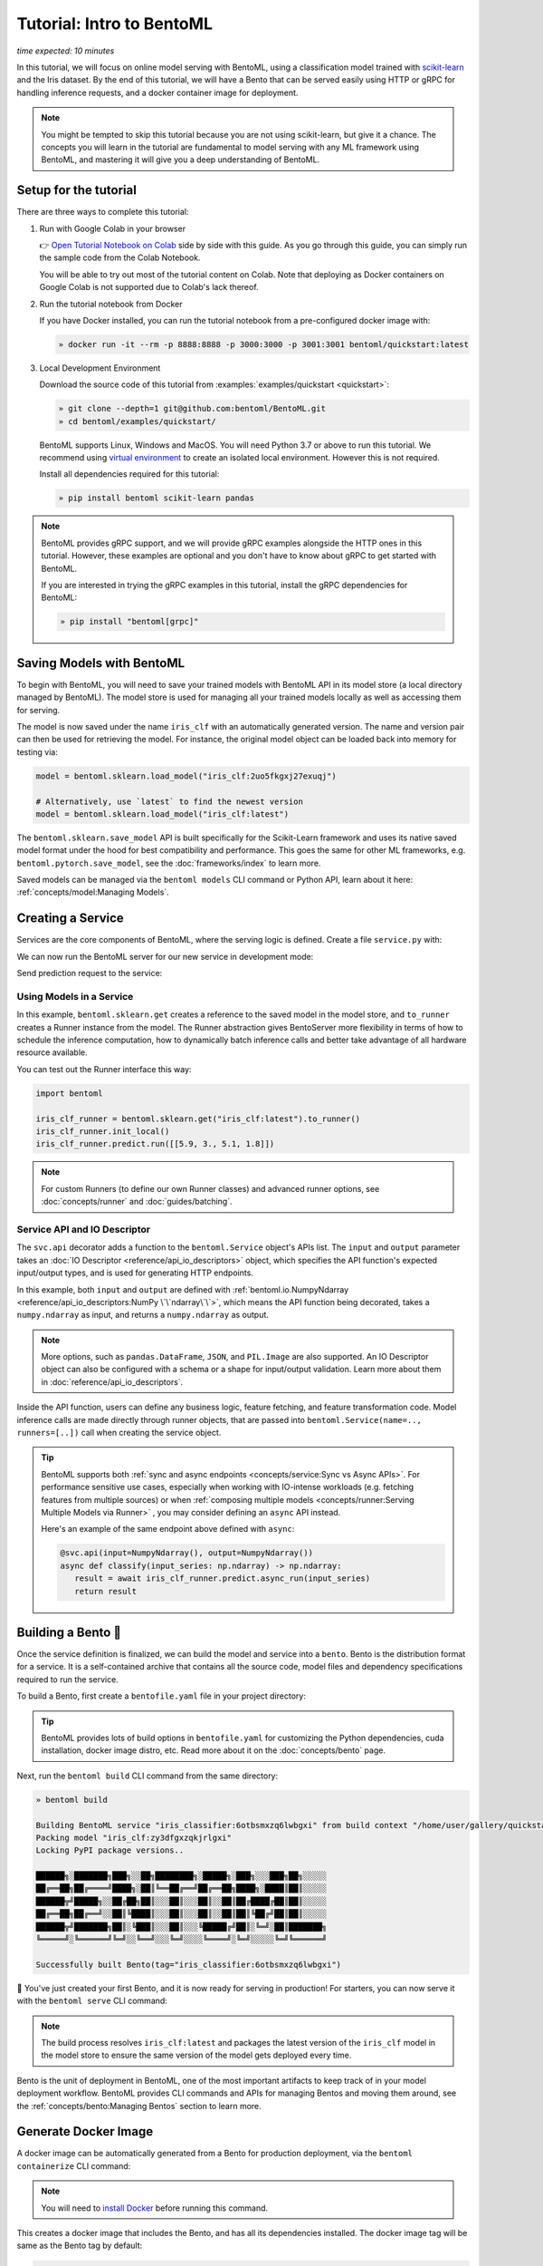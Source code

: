 ==========================
Tutorial: Intro to BentoML
==========================

*time expected: 10 minutes*

In this tutorial, we will focus on online model serving with BentoML, using a
classification model trained with `scikit-learn <https://scikit-learn.org/stable/>`_ and the Iris dataset.
By the end of this tutorial, we will have a Bento that can be served easily using HTTP or gRPC for handling inference requests, and a docker
container image for deployment.


.. note::

    You might be tempted to skip this tutorial because you are not using scikit-learn,
    but give it a chance. The concepts you will learn in the tutorial are fundamental to
    model serving with any ML framework using BentoML, and mastering it will give you a
    deep understanding of BentoML.


Setup for the tutorial
----------------------

There are three ways to complete this tutorial:

#. Run with Google Colab in your browser

   👉 `Open Tutorial Notebook on Colab <https://colab.research.google.com/github/bentoml/BentoML/blob/main/examples/quickstart/iris_classifier.ipynb>`_
   side by side with this guide. As you go through this guide, you can simply run the
   sample code from the Colab Notebook.

   You will be able to try out most of the tutorial content on Colab. Note that deploying
   as Docker containers on Google Colab is not supported due to Colab's lack thereof.

#. Run the tutorial notebook from Docker

   If you have Docker installed, you can run the tutorial notebook from a pre-configured
   docker image with:

   .. code-block:: bash

      » docker run -it --rm -p 8888:8888 -p 3000:3000 -p 3001:3001 bentoml/quickstart:latest

#. Local Development Environment

   Download the source code of this tutorial from :examples:`examples/quickstart <quickstart>`:

   .. code-block:: bash

      » git clone --depth=1 git@github.com:bentoml/BentoML.git
      » cd bentoml/examples/quickstart/

   BentoML supports Linux, Windows and MacOS. You will need Python 3.7 or above to run
   this tutorial. We recommend using `virtual environment <https://docs.python.org/3/library/venv.html>`_
   to create an isolated local environment. However this is not required.

   Install all dependencies required for this tutorial:

   .. code-block:: bash

      » pip install bentoml scikit-learn pandas

.. note::

   BentoML provides gRPC support, and we will provide gRPC examples alongside the HTTP
   ones in this tutorial. However, these examples are optional and you don't have to
   know about gRPC to get started with BentoML.

   If you are interested in trying the gRPC examples in this tutorial, install
   the gRPC dependencies for BentoML:

   .. code-block:: bash

      » pip install "bentoml[grpc]"


Saving Models with BentoML
--------------------------

To begin with BentoML, you will need to save your trained models with BentoML API in
its model store (a local directory managed by BentoML). The model store is used for
managing all your trained models locally as well as accessing them for serving.

.. code-block:: python
   :emphasize-lines: 14,15

   import bentoml

   from sklearn import svm
   from sklearn import datasets

   # Load training data set
   iris = datasets.load_iris()
   X, y = iris.data, iris.target

   # Train the model
   clf = svm.SVC(gamma='scale')
   clf.fit(X, y)

   # Save model to the BentoML local model store
   saved_model = bentoml.sklearn.save_model("iris_clf", clf)
   print(f"Model saved: {saved_model}")

   # Model saved: Model(tag="iris_clf:zy3dfgxzqkjrlgxi")


The model is now saved under the name ``iris_clf`` with an automatically generated
version. The name and version pair can then be used for retrieving the model. For
instance, the original model object can be loaded back into memory for testing via:

.. code-block:: python

   model = bentoml.sklearn.load_model("iris_clf:2uo5fkgxj27exuqj")

   # Alternatively, use `latest` to find the newest version
   model = bentoml.sklearn.load_model("iris_clf:latest")


The ``bentoml.sklearn.save_model`` API is built specifically for the Scikit-Learn
framework and uses its native saved model format under the hood for best compatibility
and performance. This goes the same for other ML frameworks, e.g.
``bentoml.pytorch.save_model``, see the :doc:`frameworks/index` to learn more.


.. seealso::

   It is possible to use pre-trained models directly with BentoML or import existing
   trained model files to BentoML. Learn more about it from :doc:`concepts/model`.


Saved models can be managed via the ``bentoml models`` CLI command or Python API,
learn about it here: :ref:`concepts/model:Managing Models`.


Creating a Service
------------------

Services are the core components of BentoML, where the serving logic is defined. Create
a file ``service.py`` with:

.. code-block:: python
   :caption: `service.py`

    import numpy as np
    import bentoml
    from bentoml.io import NumpyNdarray

    iris_clf_runner = bentoml.sklearn.get("iris_clf:latest").to_runner()

    svc = bentoml.Service("iris_classifier", runners=[iris_clf_runner])

    @svc.api(input=NumpyNdarray(), output=NumpyNdarray())
    def classify(input_series: np.ndarray) -> np.ndarray:
        result = iris_clf_runner.predict.run(input_series)
        return result


We can now run the BentoML server for our new service in development mode:

.. tab-set::

    .. tab-item:: HTTP
       :sync: http

       .. code-block:: bash

          » bentoml serve service:svc --development --reload
          2022-09-18T21:11:22-0700 [INFO] [cli] Prometheus metrics for HTTP BentoServer from "service.py:svc" can be accessed at http://localhost:3000/metrics.
          2022-09-18T21:11:22-0700 [INFO] [cli] Starting development HTTP BentoServer from "service.py:svc" listening on 0.0.0.0:3000 (Press CTRL+C to quit)
          2022-09-18 21:11:23 circus[80177] [INFO] Loading the plugin...
          2022-09-18 21:11:23 circus[80177] [INFO] Endpoint: 'tcp://127.0.0.1:61825'
          2022-09-18 21:11:23 circus[80177] [INFO] Pub/sub: 'tcp://127.0.0.1:61826'
          2022-09-18T21:11:23-0700 [INFO] [observer] Watching directories: ['~/workspace/bentoml/examples/quickstart', '~/bentoml/models']

    .. tab-item:: gRPC
       :sync: grpc

       .. code-block:: bash

          » bentoml serve-grpc service:svc --development --reload --enable-reflection
          2022-09-18T21:12:18-0700 [INFO] [cli] Prometheus metrics for gRPC BentoServer from "service.py:svc" can be accessed at http://localhost:3001.
          2022-09-18T21:12:18-0700 [INFO] [cli] Starting development gRPC BentoServer from "service.py:svc" listening on 0.0.0.0:3000 (Press CTRL+C to quit)
          2022-09-18 21:12:19 circus[81102] [INFO] Loading the plugin...
          2022-09-18 21:12:19 circus[81102] [INFO] Endpoint: 'tcp://127.0.0.1:61849'
          2022-09-18 21:12:19 circus[81102] [INFO] Pub/sub: 'tcp://127.0.0.1:61850'
          2022-09-18T21:12:19-0700 [INFO] [observer] Watching directories: ['~/workspace/bentoml/examples/quickstart', '~/bentoml/models']

Send prediction request to the service:

.. tab-set::

   .. tab-item:: HTTP
      :sync: http

      .. tab-set::

         .. tab-item:: Python
            :sync: python-client

            .. code-block:: python

               import requests

               requests.post(
                  "http://127.0.0.1:3000/classify",
                  headers={"content-type": "application/json"},
                  data="[[5.9, 3, 5.1, 1.8]]",
               ).text

         .. tab-item:: CURL
            :sync: curl-client

            .. code-block:: bash

               » curl -X POST \
                  -H "content-type: application/json" \
                  --data "[[5.9, 3, 5.1, 1.8]]" \
                  http://127.0.0.1:3000/classify

         .. tab-item:: Browser
            :sync: browser-client

            Open http://127.0.0.1:3000 in your browser and send test request from the web UI.

   .. tab-item:: gRPC
      :sync: grpc

      .. tab-set::

         .. tab-item:: Python
            :sync: python-client

            .. code-block:: python

               import grpc
               import numpy as np
               from bentoml.grpc.utils import import_generated_stubs

               pb, services = import_generated_stubs()

               with grpc.insecure_channel("localhost:3000") as channel:
                  stub = services.BentoServiceStub(channel)

                  req: pb.Response = stub.Call(
                     request=pb.Request(
                           api_name="classify",
                           ndarray=pb.NDArray(
                              dtype=pb.NDArray.DTYPE_FLOAT,
                              shape=(1, 4),
                              float_values=[5.9, 3, 5.1, 1.8],
                           ),
                     )
                  )
                  print(req)

         .. tab-item:: grpcURL
            :sync: curl-client

            We will use `fullstorydev/grpcurl <https://github.com/fullstorydev/grpcurl>`_ to send a CURL-like request to the gRPC BentoServer.

            Note that we will use `docker <https://docs.docker.com/get-docker/>`_ to run the ``grpcurl`` command.

            .. tab-set::

               .. tab-item:: MacOS/Windows
                  :sync: macwin

                  .. code-block:: bash

                     » docker run -i --rm fullstorydev/grpcurl -d @ -plaintext host.docker.internal:3000 bentoml.grpc.v1.BentoService/Call <<EOM
                     {
                        "apiName": "classify",
                        "ndarray": {
                           "shape": [1, 4],
                           "floatValues": [5.9, 3, 5.1, 1.8]
                        }
                     }
                     EOM

               .. tab-item:: Linux
                  :sync: Linux

                  .. code-block:: bash

                     » docker run -i --rm --network=host fullstorydev/grpcurl -d @ -plaintext 0.0.0.0:3000 bentoml.grpc.v1.BentoService/Call <<EOM
                     {
                        "apiName": "classify",
                        "ndarray": {
                           "shape": [1, 4],
                           "floatValues": [5.9, 3, 5.1, 1.8]
                        }
                     }
                     EOM

         .. tab-item:: Browser
            :sync: browser-client

            We will use `fullstorydev/grpcui <https://github.com/fullstorydev/grpcui>`_ to send request from a web browser.

            Note that we will use `docker <https://docs.docker.com/get-docker/>`_ to run the ``grpcui`` command.

            .. tab-set::

               .. tab-item:: MacOS/Windows
                  :sync: macwin

                  .. code-block:: bash

                     » docker run --init --rm -p 8080:8080 fullstorydev/grpcui -plaintext host.docker.internal:3000

               .. tab-item:: Linux
                  :sync: Linux

                  .. code-block:: bash

                     » docker run --init --rm -p 8080:8080 --network=host fullstorydev/grpcui -plaintext 0.0.0.0:3000


            Proceed to http://127.0.0.1:8080 in your browser and send test request from the web UI.


Using Models in a Service
~~~~~~~~~~~~~~~~~~~~~~~~~

In this example, ``bentoml.sklearn.get`` creates a reference to the saved model
in the model store, and ``to_runner`` creates a Runner instance from the model.
The Runner abstraction gives BentoServer more flexibility in terms of how to schedule
the inference computation, how to dynamically batch inference calls and better take
advantage of all hardware resource available.

You can test out the Runner interface this way:

.. code-block:: python

   import bentoml

   iris_clf_runner = bentoml.sklearn.get("iris_clf:latest").to_runner()
   iris_clf_runner.init_local()
   iris_clf_runner.predict.run([[5.9, 3., 5.1, 1.8]])

.. note::

   For custom Runners (to define our own Runner classes) and advanced runner options,
   see :doc:`concepts/runner` and :doc:`guides/batching`.


Service API and IO Descriptor
~~~~~~~~~~~~~~~~~~~~~~~~~~~~~

The ``svc.api`` decorator adds a function to the ``bentoml.Service`` object's
APIs list. The ``input`` and ``output`` parameter takes an
:doc:`IO Descriptor <reference/api_io_descriptors>` object, which specifies the API
function's expected input/output types, and is used for generating HTTP endpoints.

In this example, both ``input`` and ``output`` are defined with
:ref:`bentoml.io.NumpyNdarray <reference/api_io_descriptors:NumPy \`\`ndarray\`\`>`, which means
the API function being decorated, takes a ``numpy.ndarray`` as input, and returns a
``numpy.ndarray`` as output.

.. note::

   More options, such as ``pandas.DataFrame``, ``JSON``, and ``PIL.Image``
   are also supported. An IO Descriptor object can also be configured with a schema or
   a shape for input/output validation. Learn more about them in
   :doc:`reference/api_io_descriptors`.

Inside the API function, users can define any business logic, feature fetching, and
feature transformation code. Model inference calls are made directly through runner
objects, that are passed into ``bentoml.Service(name=.., runners=[..])`` call when
creating the service object.

.. tip::

   BentoML supports both :ref:`sync and async endpoints <concepts/service:Sync vs Async APIs>`.
   For performance sensitive use cases, especially when working with IO-intense
   workloads (e.g. fetching features from multiple sources) or when
   :ref:`composing multiple models <concepts/runner:Serving Multiple Models via Runner>` , you may consider defining an
   ``async`` API instead.

   Here's an example of the same endpoint above defined with ``async``:

   .. code-block:: python

      @svc.api(input=NumpyNdarray(), output=NumpyNdarray())
      async def classify(input_series: np.ndarray) -> np.ndarray:
         result = await iris_clf_runner.predict.async_run(input_series)
         return result


Building a Bento 🍱
-------------------

Once the service definition is finalized, we can build the model and service into a
``bento``. Bento is the distribution format for a service. It is a self-contained
archive that contains all the source code, model files and dependency specifications
required to run the service.

To build a Bento, first create a ``bentofile.yaml`` file in your project directory:

.. tab-set::

    .. tab-item:: HTTP
       :sync: http

       .. code-block:: yaml

          service: "service:svc"  # Same as the argument passed to `bentoml serve`
          labels:
             owner: bentoml-team
             stage: dev
          include:
          - "*.py"  # A pattern for matching which files to include in the bento
          python:
             packages:  # Additional pip packages required by the service
             - scikit-learn
             - pandas

    .. tab-item:: gRPC
       :sync: grpc

       .. code-block:: yaml

          service: "service:svc"  # Same as the argument passed to `bentoml serve`
          labels:
             owner: bentoml-team
             stage: dev
          include:
          - "*.py"  # A pattern for matching which files to include in the bento
          python:
             packages:  # Additional pip packages required by the service
             - bentoml[grpc]
             - scikit-learn
             - pandas

.. tip::

   BentoML provides lots of build options in ``bentofile.yaml`` for customizing the
   Python dependencies, cuda installation, docker image distro, etc. Read more about it
   on the :doc:`concepts/bento` page.


Next, run the ``bentoml build`` CLI command from the same directory:

.. code-block:: bash

    » bentoml build

    Building BentoML service "iris_classifier:6otbsmxzq6lwbgxi" from build context "/home/user/gallery/quickstart"
    Packing model "iris_clf:zy3dfgxzqkjrlgxi"
    Locking PyPI package versions..

    ██████╗░███████╗███╗░░██╗████████╗░█████╗░███╗░░░███╗██╗░░░░░
    ██╔══██╗██╔════╝████╗░██║╚══██╔══╝██╔══██╗████╗░████║██║░░░░░
    ██████╦╝█████╗░░██╔██╗██║░░░██║░░░██║░░██║██╔████╔██║██║░░░░░
    ██╔══██╗██╔══╝░░██║╚████║░░░██║░░░██║░░██║██║╚██╔╝██║██║░░░░░
    ██████╦╝███████╗██║░╚███║░░░██║░░░╚█████╔╝██║░╚═╝░██║███████╗
    ╚═════╝░╚══════╝╚═╝░░╚══╝░░░╚═╝░░░░╚════╝░╚═╝░░░░░╚═╝╚══════╝

    Successfully built Bento(tag="iris_classifier:6otbsmxzq6lwbgxi")

🎉 You've just created your first Bento, and it is now ready for serving in production!
For starters, you can now serve it with the ``bentoml serve`` CLI command:

.. tab-set::

    .. tab-item:: HTTP
       :sync: http

       .. code-block:: bash

          » bentoml serve iris_classifier:latest

          2022-09-18T21:22:17-0700 [INFO] [cli] Environ for worker 0: set CPU thread count to 10
          2022-09-18T21:22:17-0700 [INFO] [cli] Prometheus metrics for HTTP BentoServer from "iris_classifier:latest" can be accessed at http://0.0.0.0:3000/metrics.
          2022-09-18T21:22:18-0700 [INFO] [cli] Starting production HTTP BentoServer from "iris_classifier:latest" running on http://0.0.0.0:3000 (Press CTRL+C to quit)

    .. tab-item:: gRPC
       :sync: grpc

       .. code-block:: bash

          » bentoml serve-grpc iris_classifier:latest

          2022-09-18T21:23:11-0700 [INFO] [cli] Environ for worker 0: set CPU thread count to 10
          2022-09-18T21:23:11-0700 [INFO] [cli] Prometheus metrics for gRPC BentoServer from "iris_classifier:latest" can be accessed at http://0.0.0.0:3001.
          2022-09-18T21:23:11-0700 [INFO] [cli] Starting production gRPC BentoServer from "iris_classifier:latest" running on http://0.0.0.0:3000 (Press CTRL+C to quit)

.. note::

   The build process resolves ``iris_clf:latest`` and packages the latest version of the ``iris_clf`` model in the model store to ensure the same version of the model gets deployed every time.


Bento is the unit of deployment in BentoML, one of the most important artifacts to keep
track of in your model deployment workflow. BentoML provides CLI commands and APIs for
managing Bentos and moving them around, see the :ref:`concepts/bento:Managing Bentos`
section to learn more.


Generate Docker Image
---------------------

A docker image can be automatically generated from a Bento for production deployment,
via the ``bentoml containerize`` CLI command:

.. tab-set::

    .. tab-item:: HTTP
       :sync: http

       .. code-block:: bash

          » bentoml containerize iris_classifier:latest

          Building docker image for Bento(tag="iris_classifier:6otbsmxzq6lwbgxi")...
          Successfully built docker image for "iris_classifier:6otbsmxzq6lwbgxi" with tags "iris_classifier:6otbsmxzq6lwbgxi"
          To run your newly built Bento container, pass "iris_classifier:6otbsmxzq6lwbgxi" to "docker run". For example: "docker run -it --rm -p 3000:3000 iris_classifier:6otbsmxzq6lwbgxi serve".

    .. tab-item:: gRPC
       :sync: grpc

       .. code-block:: bash

          » bentoml containerize iris_classifier:latest --enable-features grpc

          Building docker image for Bento(tag="iris_classifier:6otbsmxzq6lwbgxi")...
          Successfully built docker image for "iris_classifier:6otbsmxzq6lwbgxi" with tags "iris_classifier:6otbsmxzq6lwbgxi"
          To run your newly built Bento container, pass "iris_classifier:6otbsmxzq6lwbgxi" to "docker run". For example: "docker run -it --rm -p 3000:3000 iris_classifier:6otbsmxzq6lwbgxi serve".
          Additionally, to run your Bento container as a gRPC server, do: "docker run -it --rm -p 3000:3000 -p 3001:3001 iris_classifier:6otbsmxzq6lwbgxi serve-grpc"

.. note::

   You will need to `install Docker <https://docs.docker.com/get-docker/>`_ before
   running this command.

.. dropdown:: For Mac with Apple Silicon
   :icon: cpu

   Specify the ``--platform`` to avoid potential compatibility issues with some
   Python libraries.

   .. code-block:: bash

      » bentoml containerize --platform=linux/amd64 iris_classifier:latest

This creates a docker image that includes the Bento, and has all its dependencies
installed. The docker image tag will be same as the Bento tag by default:

.. code-block:: bash

   » docker images

   REPOSITORY         TAG                 IMAGE ID        CREATED          SIZE
   iris_classifier    6otbsmxzq6lwbgxi    0b4f5ec01941    10 seconds ago   1.06GB


Run the docker image to start the BentoServer:

.. tab-set::

    .. tab-item:: HTTP
       :sync: http

       .. code-block:: bash

          » docker run -it --rm -p 3000:3000 iris_classifier:6otbsmxzq6lwbgxi serve

          2022-09-19T05:27:31+0000 [INFO] [cli] Service loaded from Bento directory: bentoml.Service(tag="iris_classifier:6otbsmxzq6lwbgxi", path="/home/bentoml/bento/")
          2022-09-19T05:27:31+0000 [WARNING] [cli] GPU not detected. Unable to initialize pynvml lib.
          2022-09-19T05:27:31+0000 [INFO] [cli] Environ for worker 0: set CPU thread count to 4
          2022-09-19T05:27:31+0000 [INFO] [cli] Prometheus metrics for HTTP BentoServer from "/home/bentoml/bento" can be accessed at http://0.0.0.0:3000/metrics.
          2022-09-19T05:27:32+0000 [INFO] [cli] Starting production HTTP BentoServer from "/home/bentoml/bento" running on http://0.0.0.0:3000 (Press CTRL+C to quit)
          2022-09-19T05:27:32+0000 [INFO] [api_server:2] Service loaded from Bento directory: bentoml.Service(tag="iris_classifier:6otbsmxzq6lwbgxi", path="/home/bentoml/bento/")
          2022-09-19T05:27:32+0000 [INFO] [api_server:1] Service loaded from Bento directory: bentoml.Service(tag="iris_classifier:6otbsmxzq6lwbgxi", path="/home/bentoml/bento/")
          2022-09-19T05:27:32+0000 [INFO] [runner:iris_clf:1] Service loaded from Bento directory: bentoml.Service(tag="iris_classifier:6otbsmxzq6lwbgxi", path="/home/bentoml/bento/")
          2022-09-19T05:27:32+0000 [INFO] [api_server:3] Service loaded from Bento directory: bentoml.Service(tag="iris_classifier:6otbsmxzq6lwbgxi", path="/home/bentoml/bento/")
          2022-09-19T05:27:32+0000 [INFO] [api_server:4] Service loaded from Bento directory: bentoml.Service(tag="iris_classifier:6otbsmxzq6lwbgxi", path="/home/bentoml/bento/")

    .. tab-item:: gRPC
       :sync: grpc

       .. code-block:: bash

          » docker run -it --rm -p 3000:3000 -p 3001:3001 iris_classifier:6otbsmxzq6lwbgxi serve-grpc

          2022-09-19T05:28:29+0000 [INFO] [cli] Service loaded from Bento directory: bentoml.Service(tag="iris_classifier:6otbsmxzq6lwbgxi", path="/home/bentoml/bento/")
          2022-09-19T05:28:29+0000 [WARNING] [cli] GPU not detected. Unable to initialize pynvml lib.
          2022-09-19T05:28:29+0000 [INFO] [cli] Environ for worker 0: set CPU thread count to 4
          2022-09-19T05:28:29+0000 [INFO] [cli] Prometheus metrics for gRPC BentoServer from "/home/bentoml/bento" can be accessed at http://0.0.0.0:3001.
          2022-09-19T05:28:30+0000 [INFO] [cli] Starting production gRPC BentoServer from "/home/bentoml/bento" running on http://0.0.0.0:3000 (Press CTRL+C to quit)
          2022-09-19T05:28:30+0000 [INFO] [grpc_api_server:2] Service loaded from Bento directory: bentoml.Service(tag="iris_classifier:6otbsmxzq6lwbgxi", path="/home/bentoml/bento/")
          2022-09-19T05:28:30+0000 [INFO] [grpc_api_server:4] Service loaded from Bento directory: bentoml.Service(tag="iris_classifier:6otbsmxzq6lwbgxi", path="/home/bentoml/bento/")
          2022-09-19T05:28:30+0000 [INFO] [grpc_api_server:3] Service loaded from Bento directory: bentoml.Service(tag="iris_classifier:6otbsmxzq6lwbgxi", path="/home/bentoml/bento/")
          2022-09-19T05:28:30+0000 [INFO] [grpc_api_server:1] Service loaded from Bento directory: bentoml.Service(tag="iris_classifier:6otbsmxzq6lwbgxi", path="/home/bentoml/bento/")
          2022-09-19T05:28:30+0000 [INFO] [runner:iris_clf:1] Service loaded from Bento directory: bentoml.Service(tag="iris_classifier:6otbsmxzq6lwbgxi", path="/home/bentoml/bento/")


Most of the deployment tools built on top of BentoML use Docker under the hood. It is
recommended to test out serving from a containerized Bento docker image first, before
moving to a production deployment. This helps verify the correctness of all the docker
and dependency configs specified in the ``bentofile.yaml``.


Deploying Bentos
----------------

BentoML standardizes the saved model format, service API definition and the Bento build
process, which opens up many different deployment options for ML teams.

The Bento we built and the docker image created in the previous steps are designed to
be DevOps friendly and ready for deployment in a production environment. If your team
has existing infrastructure for running docker, it's likely that the Bento generated
docker images can be directly deployed to your infrastructure without any modification.

.. note::

   To streamline the deployment process, BentoServer follows most common best practices
   found in a backend service: it provides
   :doc:`health check and prometheus metrics <guides/monitoring>`
   endpoints for monitoring out-of-the-box; It provides configurable
   :doc:`distributed tracing <guides/tracing>` and :doc:`logging <guides/logging>` for
   performance analysis and debugging; and it can be easily
   :doc:`integrated with other tools <integrations/index>` that are commonly used by
   Data Engineers and DevOps engineers.


For teams looking for an end-to-end solution, with more powerful deployment features
specific for ML, the BentoML team has also created Yatai and bentoctl:

.. grid::  1 2 2 2
    :gutter: 3
    :margin: 0
    :padding: 0

    .. grid-item-card:: `🦄️ Yatai <https://github.com/bentoml/Yatai>`_
        :link: https://github.com/bentoml/Yatai
        :link-type: url

        Model Deployment at scale on Kubernetes.

    .. grid-item-card:: `🚀 bentoctl <https://github.com/bentoml/bentoctl>`_
        :link: https://github.com/bentoml/bentoctl
        :link-type: url

        Fast model deployment on any cloud platform.

Learn more about different deployment options with BentoML from the
:doc:`concepts/deploy` page.


----

.. button-ref:: concepts/index
   :ref-type: doc
   :color: secondary
   :expand:

   Continue Reading
